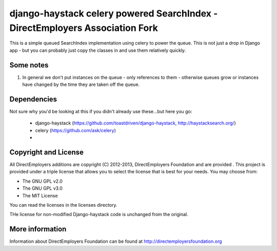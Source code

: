 django-haystack celery powered SearchIndex - DirectEmployers Association Fork
=============================================================================

This is a simple queued SearchIndex implementation using celery to power the queue. This is not just a drop in Django app - but you can probably just copy the classes in and use them relatively quickly.

Some notes
----------

1. In general we don't put instances on the queue - only references to them - otherwise queues grow or instances have changed by the time they are taken off the queue.

Dependencies
------------

Not sure why you'd be looking at this if you didn't already use these...but here you go:

 * django-haystack (https://github.com/toastdriven/django-haystack, http://haystacksearch.org/)
 * celery (https://github.com/ask/celery)
 *


Copyright and License
---------------------
All DirectEmployers additions are copyright (C) 2012-2013, DirectEmployers Foundation and are provided .  This project is provided under
a triple license that allows you to select the license that is best for your needs. You may choose from:

- The GNU GPL v2.0
- The GNU GPL v3.0
- The MIT License

You can read the licenses in the licenses directory.

THe license for non-modified Django-haystack code is unchanged from the original.

More information
----------------
Information about DirectEmployers Foundation can be found at http://directemployersfoundation.org

